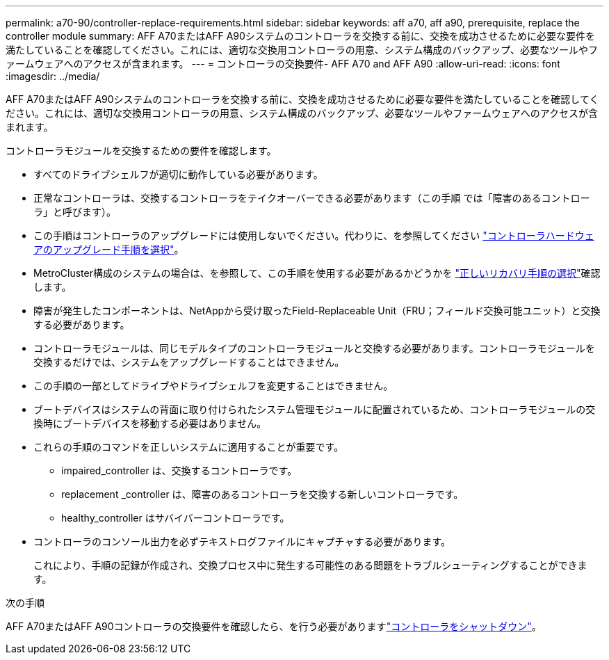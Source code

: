 ---
permalink: a70-90/controller-replace-requirements.html 
sidebar: sidebar 
keywords: aff a70, aff a90, prerequisite, replace the controller module 
summary: AFF A70またはAFF A90システムのコントローラを交換する前に、交換を成功させるために必要な要件を満たしていることを確認してください。これには、適切な交換用コントローラの用意、システム構成のバックアップ、必要なツールやファームウェアへのアクセスが含まれます。 
---
= コントローラの交換要件- AFF A70 and AFF A90
:allow-uri-read: 
:icons: font
:imagesdir: ../media/


[role="lead"]
AFF A70またはAFF A90システムのコントローラを交換する前に、交換を成功させるために必要な要件を満たしていることを確認してください。これには、適切な交換用コントローラの用意、システム構成のバックアップ、必要なツールやファームウェアへのアクセスが含まれます。

コントローラモジュールを交換するための要件を確認します。

* すべてのドライブシェルフが適切に動作している必要があります。
* 正常なコントローラは、交換するコントローラをテイクオーバーできる必要があります（この手順 では「障害のあるコントローラ」と呼びます）。
* この手順はコントローラのアップグレードには使用しないでください。代わりに、を参照してください https://docs.netapp.com/us-en/ontap-systems-upgrade/choose_controller_upgrade_procedure.html["コントローラハードウェアのアップグレード手順を選択"]。
* MetroCluster構成のシステムの場合は、を参照して、この手順を使用する必要があるかどうかを https://docs.netapp.com/us-en/ontap-metrocluster/disaster-recovery/concept_choosing_the_correct_recovery_procedure_parent_concept.html["正しいリカバリ手順の選択"]確認します。
* 障害が発生したコンポーネントは、NetAppから受け取ったField-Replaceable Unit（FRU；フィールド交換可能ユニット）と交換する必要があります。
* コントローラモジュールは、同じモデルタイプのコントローラモジュールと交換する必要があります。コントローラモジュールを交換するだけでは、システムをアップグレードすることはできません。
* この手順の一部としてドライブやドライブシェルフを変更することはできません。
* ブートデバイスはシステムの背面に取り付けられたシステム管理モジュールに配置されているため、コントローラモジュールの交換時にブートデバイスを移動する必要はありません。
* これらの手順のコマンドを正しいシステムに適用することが重要です。
+
** impaired_controller は、交換するコントローラです。
** replacement _controller は、障害のあるコントローラを交換する新しいコントローラです。
** healthy_controller はサバイバーコントローラです。


* コントローラのコンソール出力を必ずテキストログファイルにキャプチャする必要があります。
+
これにより、手順の記録が作成され、交換プロセス中に発生する可能性のある問題をトラブルシューティングすることができます。



.次の手順
AFF A70またはAFF A90コントローラの交換要件を確認したら、を行う必要がありますlink:controller-replace-shutdown.html["コントローラをシャットダウン"]。
